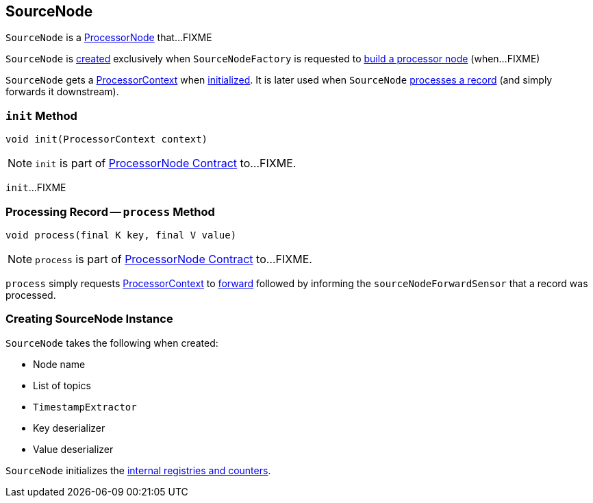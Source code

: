 == [[SourceNode]] SourceNode

`SourceNode` is a link:kafka-streams-internals-ProcessorNode.adoc[ProcessorNode] that...FIXME

`SourceNode` is <<creating-instance, created>> exclusively when `SourceNodeFactory` is requested to link:kafka-streams-internals-SourceNodeFactory.adoc#build[build a processor node] (when...FIXME)

[[context]]
`SourceNode` gets a link:kafka-streams-ProcessorContext.adoc[ProcessorContext] when <<init, initialized>>. It is later used when `SourceNode` <<process, processes a record>> (and simply forwards it downstream).

=== [[init]] `init` Method

[source, java]
----
void init(ProcessorContext context)
----

NOTE: `init` is part of link:kafka-streams-internals-ProcessorNode.adoc#init[ProcessorNode Contract] to...FIXME.

`init`...FIXME

=== [[process]] Processing Record -- `process` Method

[source, java]
----
void process(final K key, final V value)
----

NOTE: `process` is part of link:kafka-streams-internals-ProcessorNode.adoc#process[ProcessorNode Contract] to...FIXME.

`process` simply requests <<context, ProcessorContext>> to link:kafka-streams-ProcessorContext.adoc#forward[forward] followed by informing the `sourceNodeForwardSensor` that a record was processed.

=== [[creating-instance]] Creating SourceNode Instance

`SourceNode` takes the following when created:

* [[name]] Node name
* [[topics]] List of topics
* [[timestampExtractor]] `TimestampExtractor`
* [[keyDeserializer]] Key deserializer
* [[valDeserializer]] Value deserializer

`SourceNode` initializes the <<internal-registries, internal registries and counters>>.

